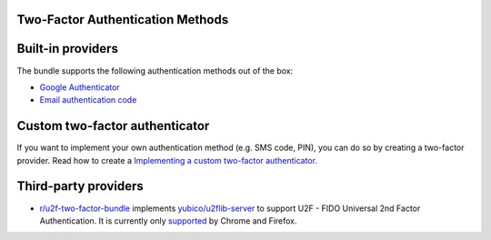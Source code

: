 Two-Factor Authentication Methods
=================================

Built-in providers
==================

The bundle supports the following authentication methods out of the box:


* `Google Authenticator <google.rst>`_
* `Email authentication code <email.rst>`_

Custom two-factor authenticator
===============================

If you want to implement your own authentication method (e.g. SMS code, PIN), you can do so by creating a two-factor
provider. Read how to create a `Implementing a custom two-factor authenticator <custom.rst>`_.

Third-party providers
=====================


* `r/u2f-two-factor-bundle <https://github.com/darookee/u2f-two-factor-bundle>`_ implements
  `yubico/u2flib-server <https://github.com/Yubico/php-u2flib-server>`_ to support U2F - FIDO Universal 2nd Factor
  Authentication. It is currently only `supported <https://caniuse.com/#search=u2f>`_ by Chrome and Firefox.
